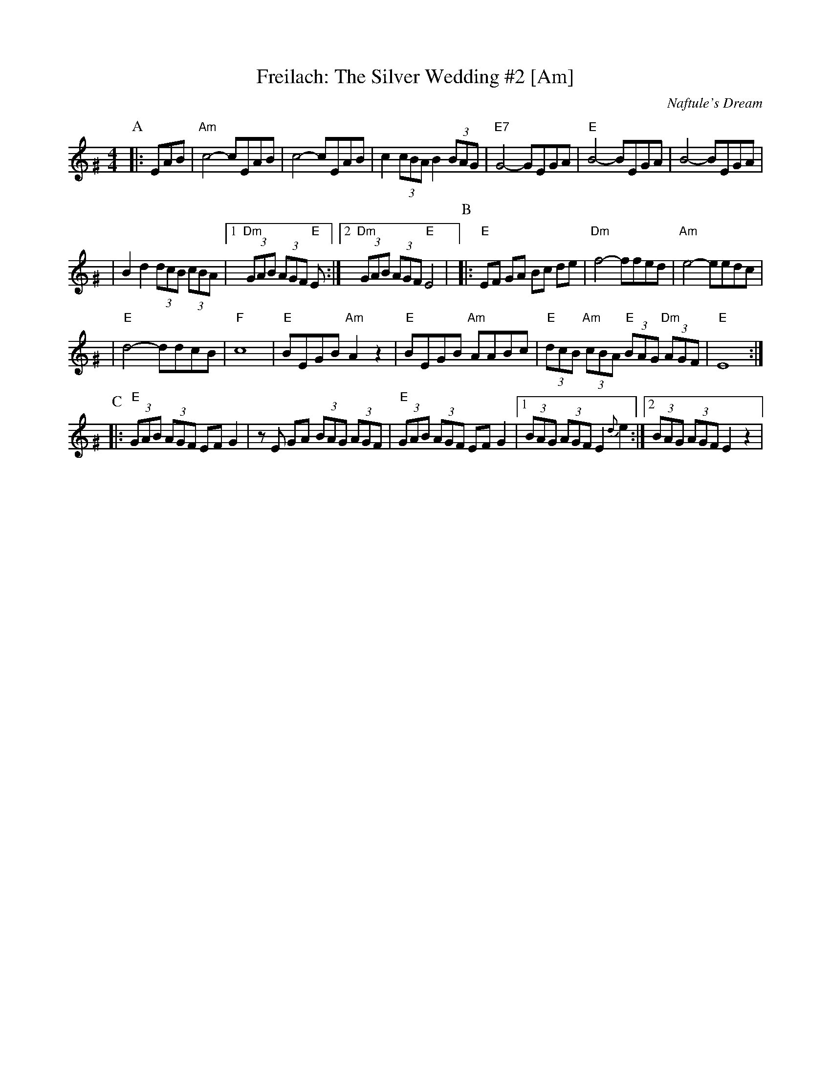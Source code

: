 X: 219
T: Freilach: The Silver Wedding #2 [Am]
O: Naftule's Dream
R: Freilach
N: From transcription by Glenn Dickson
Z: 2006 John Chambers <jc:trillian.mit.edu>
M: 4/4
L: 1/8
K: Ephr^G
P:A
|:EAB\
| "Am"c4- cEAB | c4- cEAB \
| c2 (3cBA B2 (3BAG | "E7"G4- GEGA \
| "E"B4- BEGA | B4- BEGA |
| B2 d2 (3dcB (3cBA |1 "Dm"(3GAB (3AGF "E"E :|2 "Dm"(3GAB (3AGF "E"E4 |\
P:B
|:"E"EF GA Bc de  | "Dm"f4- ffed | "Am"e4- eedc |
| "E"d4- ddcB | "F"c8 \
| "E"BEGB "Am"A2z2 | "E"BEGB "Am"AABc \
| "E"(3dcB "Am"(3cBA "E"(3BAG "Dm"(3AGF | "E"E8 :|
P:C
|:"E"(3GAB (3AGF EF G2 | zE GA (3BAG (3AGF \
| "E"(3GAB (3AGF EF G2 |1 (3BAG (3AGF E2 {d}e2 :|2 (3BAG (3AGF E2 z2 |
